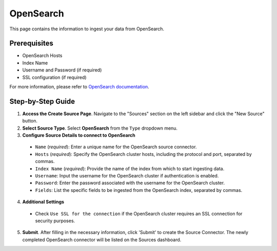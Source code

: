 OpenSearch
==========

This page contains the information to ingest your data from OpenSearch.

Prerequisites
--------------

- OpenSearch Hosts
- Index Name
- Username and Password (if required)
- SSL configuration (if required)

For more information, please refer to `OpenSearch documentation <https://opensearch.org/docs/latest/>`__.


Step-by-Step Guide
-------------------

.. image:: imgs/Source-OpenSearch.png
  :alt: Source Connector OpenSearch

1. **Access the Create Source Page**. Navigate to the "Sources" section on the left sidebar and click the "New Source" button.

2. **Select Source Type**. Select **OpenSearch** from the ``Type`` dropdown menu.

3. **Configure Source Details to connect to OpenSearch**

  - ``Name`` (*required*): Enter a unique name for the OpenSearch source connector.
  - ``Hosts`` (*required*): Specify the OpenSearch cluster hosts, including the protocol and port, separated by commas.
  - ``Index Name`` (*required*): Provide the name of the index from which to start ingesting data.
  - ``Username``: Input the username for the OpenSearch cluster if authentication is enabled.
  - ``Password``: Enter the password associated with the username for the OpenSearch cluster.
  - ``Fields``: List the specific fields to be ingested from the OpenSearch index, separated by commas.

4. **Additional Settings**

  - Check ``Use SSL for the connection`` if the OpenSearch cluster requires an SSL connection for security purposes.

5. **Submit**. After filling in the necessary information, click 'Submit' to create the Source Connector. The newly completed OpenSearch connector will be listed on the Sources dashboard.
